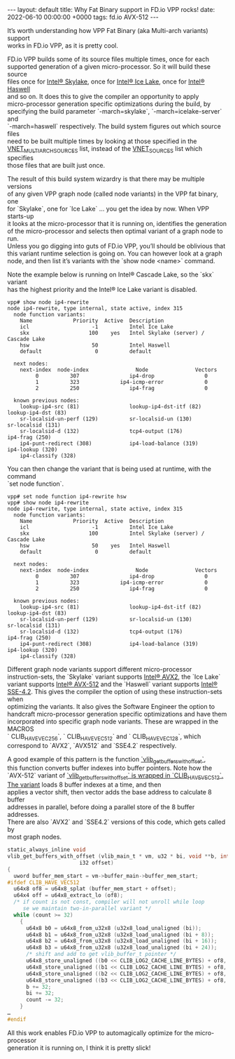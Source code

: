 #+STARTUP: showall indentX
#+STARTUP: hidestars
#+OPTIONS: num:nil tags:nil toc:nil timestamps:nil \n:t _:nil
#+BEGIN_EXPORT html
---
layout: default
title: Why Fat Binary support in FD.io VPP rocks!
date: 2022-06-10 00:00:00 +0000
tags: fd.io AVX-512
---
#+END_EXPORT

It’s worth understanding how VPP Fat Binary (aka Multi-arch variants) support
works in FD.io VPP, as it is pretty cool. 

FD.io VPP builds some of its source files multiple times, once for each
supported generation of a given micro-processor. So it will build these source
files once for [[https://en.wikipedia.org/wiki/Skylake_(microarchitecture)][Intel® Skylake]], once for [[https://en.wikipedia.org/wiki/Ice_Lake_(microprocessor)][Intel® Ice Lake]], once for [[https://en.wikipedia.org/wiki/Haswell_(microarchitecture)][Intel® Haswell]]
and so on. It does this to give the compiler an opportunity to apply
micro-processor generation specific optimizations during the build, by
specifying the build parameter `-march=skylake`, `-march=icelake-server` and
`-march=haswell` respectively. The build system figures out which source files
need to be built multiple times by looking at those specified in the
[[https://git.fd.io/vpp/tree/src/vnet/CMakeLists.txt][VNET_MULTIARCH_SOURCES]] list, instead of the [[https://git.fd.io/vpp/tree/src/vnet/CMakeLists.txt][VNET_SOURCES]] list which specifies
those files that are built just once.

The result of this build system wizardry is that there may be multiple versions
of any given VPP graph node (called node variants) in the VPP fat binary, one
for `Skylake`, one for `Ice Lake` … you get the idea by now. When VPP starts-up
it looks at the micro-processor that it is running on, identifies the generation
of the micro-processor and selects then optimal variant of a graph node to run.
Unless you go digging into guts of FD.io VPP, you’ll should be oblivious that
this variant runtime selection is going on. You can however look at a graph
node, and then list it’s variants with the `show node <name>` command.

Note the example below is running on Intel® Cascade Lake, so the `skx` variant
has the highest priority and the Intel® Ice Lake variant is disabled.

#+BEGIN_EXAMPLE
vpp# show node ip4-rewrite
node ip4-rewrite, type internal, state active, index 315
  node function variants:
    Name             Priority  Active  Description
    icl                    -1          Intel Ice Lake
    skx                   100    yes   Intel Skylake (server) / Cascade Lake
    hsw                    50          Intel Haswell
    default                 0          default

  next nodes:
    next-index  node-index               Node               Vectors
         0          307                ip4-drop                0
         1          323             ip4-icmp-error             0
         2          250                ip4-frag                0

  known previous nodes:
    lookup-ip4-src (81)                lookup-ip4-dst-itf (82)            lookup-ip4-dst (83)
    sr-localsid-un-perf (129)          sr-localsid-un (130)               sr-localsid (131)
    sr-localsid-d (132)                tcp4-output (176)                  ip4-frag (250)
    ip4-punt-redirect (308)            ip4-load-balance (319)             ip4-lookup (320)
    ip4-classify (328)
#+END_EXAMPLE
    
You can then change the variant that is being used at runtime, with the command
`set node function`.

#+BEGIN_EXAMPLE
vpp# set node function ip4-rewrite hsw
vpp# show node ip4-rewrite
node ip4-rewrite, type internal, state active, index 315
  node function variants:
    Name             Priority  Active  Description
    icl                    -1          Intel Ice Lake
    skx                   100          Intel Skylake (server) / Cascade Lake
    hsw                    50    yes   Intel Haswell
    default                 0          default

  next nodes:
    next-index  node-index               Node               Vectors
         0          307                ip4-drop                0
         1          323             ip4-icmp-error             0
         2          250                ip4-frag                0

  known previous nodes:
    lookup-ip4-src (81)                lookup-ip4-dst-itf (82)            lookup-ip4-dst (83)
    sr-localsid-un-perf (129)          sr-localsid-un (130)               sr-localsid (131)
    sr-localsid-d (132)                tcp4-output (176)                  ip4-frag (250)
    ip4-punt-redirect (308)            ip4-load-balance (319)             ip4-lookup (320)
    ip4-classify (328)
#+END_EXAMPLE
    
Different graph node variants support different micro-processor
instruction-sets, the `Skylake` variant supports [[https://en.wikipedia.org/wiki/Advanced_Vector_Extensions][Intel® AVX2]], the `Ice Lake`
variant supports [[https://en.wikipedia.org/wiki/AVX-512][Intel® AVX-512]] and the `Haswell` variant supports [[https://en.wikipedia.org/wiki/SSE4][Intel®
SSE-4.2]]. This gives the compiler the option of using these instruction-sets when
optimizing the variants. It also gives the Software Engineer the option to
handcraft micro-processor generation specific optimizations and have them
incorporated into specific graph node variants. These are wrapped in the MACROS
` CLIB_HAVE_VEC256`, ` CLIB_HAVE_VEC512` and ` CLIB_HAVE_VEC128`, which
correspond to `AVX2`, `AVX512` and `SSE4.2` respectively.

A good example of this pattern is the function [[https://git.fd.io/vpp/tree/src/vlib/buffer_funcs.h?id=542088597886df774e63f841166721deeffef1c1][`vlib_get_buffers_with_offset`]],
this function converts buffer indexes into buffer pointers. Note how the
`AVX-512` variant of [[https://git.fd.io/vpp/tree/src/vlib/buffer_funcs.h?id=542088597886df774e63f841166721deeffef1c1][`vlib_get_buffers_with_offset` is wrapped in
`CLIB_HAVE_VEC512`. The variant]] loads 8 buffer indexes at a time, and then
applies a vector shift, then vector adds the base address to calculate 8 buffer
addresses in parallel, before doing a parallel store of the 8 buffer addresses.
There are also `AVX2` and `SSE4.2` versions of this code, which gets called by
most graph nodes.

#+BEGIN_SRC C
static_always_inline void
vlib_get_buffers_with_offset (vlib_main_t * vm, u32 * bi, void **b, int count,
                       i32 offset)
{
  uword buffer_mem_start = vm->buffer_main->buffer_mem_start;
#ifdef CLIB_HAVE_VEC512
  u64x8 of8 = u64x8_splat (buffer_mem_start + offset);
  u64x4 off = u64x8_extract_lo (of8);
  /* if count is not const, compiler will not unroll while loop
     se we maintain two-in-parallel variant */
  while (count >= 32)
    {
      u64x8 b0 = u64x8_from_u32x8 (u32x8_load_unaligned (bi));
      u64x8 b1 = u64x8_from_u32x8 (u32x8_load_unaligned (bi + 8));
      u64x8 b2 = u64x8_from_u32x8 (u32x8_load_unaligned (bi + 16));
      u64x8 b3 = u64x8_from_u32x8 (u32x8_load_unaligned (bi + 24));
      /* shift and add to get vlib_buffer_t pointer */
      u64x8_store_unaligned ((b0 << CLIB_LOG2_CACHE_LINE_BYTES) + of8, b);
      u64x8_store_unaligned ((b1 << CLIB_LOG2_CACHE_LINE_BYTES) + of8, b + 8);
      u64x8_store_unaligned ((b2 << CLIB_LOG2_CACHE_LINE_BYTES) + of8, b + 16);
      u64x8_store_unaligned ((b3 << CLIB_LOG2_CACHE_LINE_BYTES) + of8, b + 24);
      b += 32;
      bi += 32;
      count -= 32;
    }
…
#endif
#+END_SRC

All this work enables FD.io VPP to automagically optimize for the micro-processor
generation it is running on, I think it is pretty slick!

